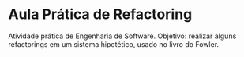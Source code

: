 * Aula Prática de Refactoring
  Atividade prática de Engenharia de Software. Objetivo: realizar alguns refactorings em
  um sistema hipotético, usado no livro do Fowler.
